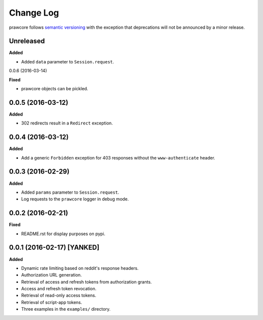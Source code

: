 Change Log
==========

prawcore follows `semantic versioning <http://semver.org/>`_ with the exception
that deprecations will not be announced by a minor release.

Unreleased
----------

**Added**

* Added ``data`` parameter to ``Session.request``.

0.0.6 (2016-03-14)

**Fixed**

* prawcore objects can be pickled.

0.0.5 (2016-03-12)
------------------

**Added**

* 302 redirects result in a ``Redirect`` exception.

0.0.4 (2016-03-12)
------------------

**Added**

* Add a generic ``Forbidden`` exception for 403 responses without the
  ``www-authenticate`` header.

0.0.3 (2016-02-29)
------------------

**Added**

* Added ``params`` parameter to ``Session.request``.
* Log requests to the ``prawcore`` logger in debug mode.

0.0.2 (2016-02-21)
------------------

**Fixed**

* README.rst for display purposes on pypi.

0.0.1 (2016-02-17) [YANKED]
---------------------------

**Added**

* Dynamic rate limiting based on reddit's response headers.
* Authorization URL generation.
* Retrieval of access and refresh tokens from authorization grants.
* Access and refresh token revocation.
* Retrieval of read-only access tokens.
* Retrieval of script-app tokens.
* Three examples in the ``examples/`` directory.
